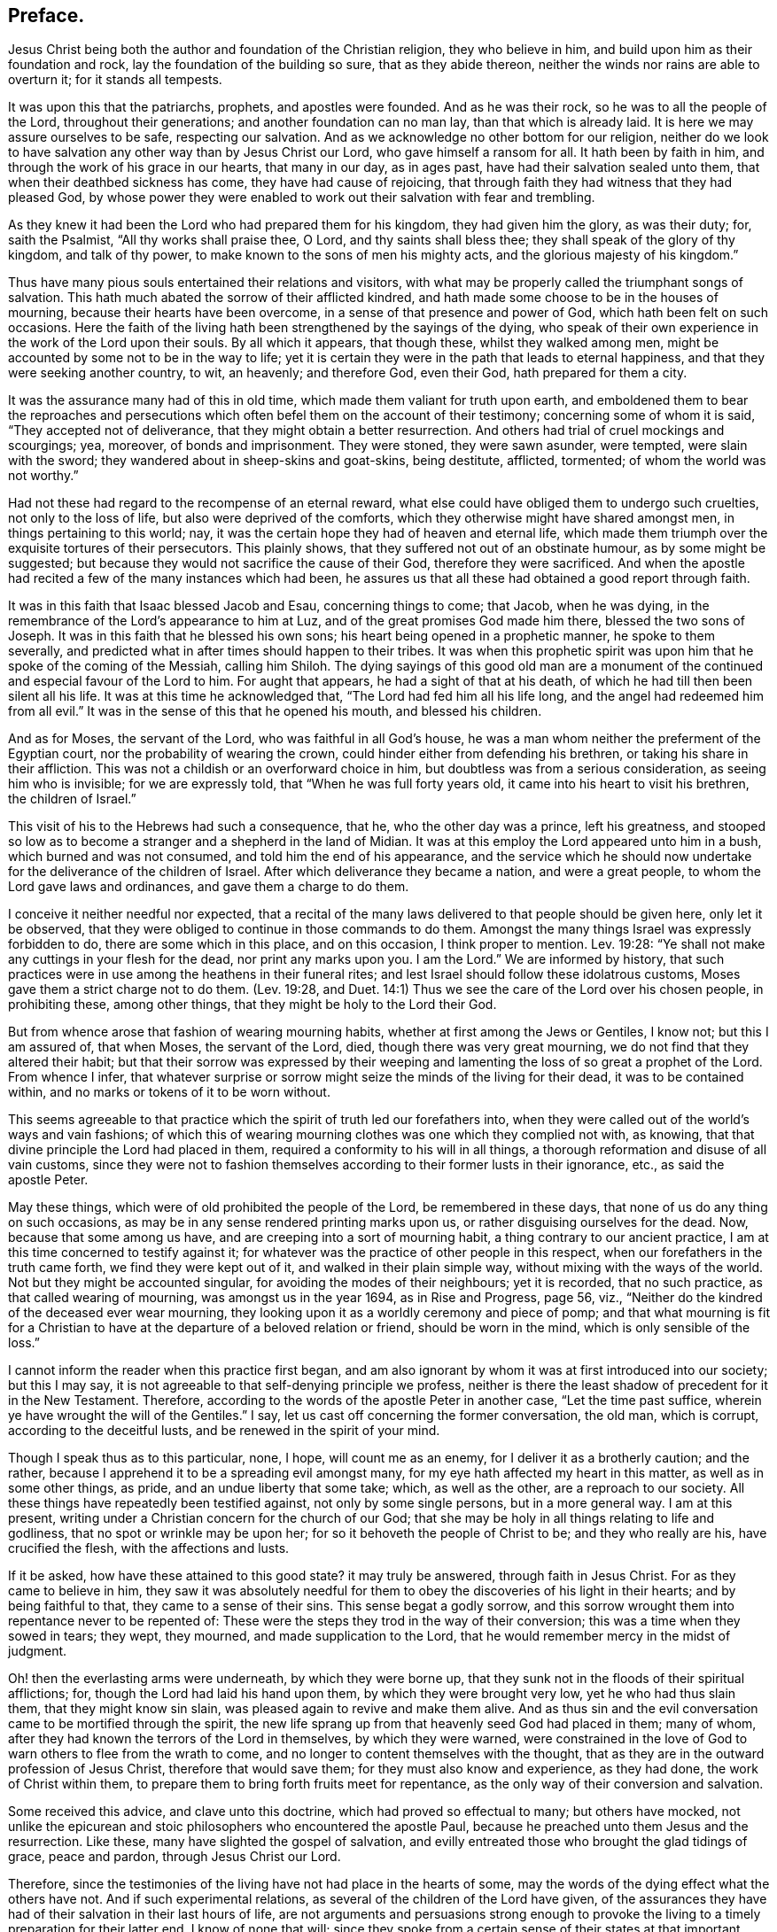 == Preface.

Jesus Christ being both the author and foundation of the Christian religion,
they who believe in him, and build upon him as their foundation and rock,
lay the foundation of the building so sure, that as they abide thereon,
neither the winds nor rains are able to overturn it; for it stands all tempests.

It was upon this that the patriarchs, prophets, and apostles were founded.
And as he was their rock, so he was to all the people of the Lord,
throughout their generations; and another foundation can no man lay,
than that which is already laid.
It is here we may assure ourselves to be safe, respecting our salvation.
And as we acknowledge no other bottom for our religion,
neither do we look to have salvation any other way than by Jesus Christ our Lord,
who gave himself a ransom for all.
It hath been by faith in him, and through the work of his grace in our hearts,
that many in our day, as in ages past, have had their salvation sealed unto them,
that when their deathbed sickness has come, they have had cause of rejoicing,
that through faith they had witness that they had pleased God,
by whose power they were enabled to work out their salvation with fear and trembling.

As they knew it had been the Lord who had prepared them for his kingdom,
they had given him the glory, as was their duty; for, saith the Psalmist,
"`All thy works shall praise thee, O Lord, and thy saints shall bless thee;
they shall speak of the glory of thy kingdom, and talk of thy power,
to make known to the sons of men his mighty acts,
and the glorious majesty of his kingdom.`"

Thus have many pious souls entertained their relations and visitors,
with what may be properly called the triumphant songs of salvation.
This hath much abated the sorrow of their afflicted kindred,
and hath made some choose to be in the houses of mourning,
because their hearts have been overcome, in a sense of that presence and power of God,
which hath been felt on such occasions.
Here the faith of the living hath been strengthened by the sayings of the dying,
who speak of their own experience in the work of the Lord upon their souls.
By all which it appears, that though these, whilst they walked among men,
might be accounted by some not to be in the way to life;
yet it is certain they were in the path that leads to eternal happiness,
and that they were seeking another country, to wit, an heavenly; and therefore God,
even their God, hath prepared for them a city.

It was the assurance many had of this in old time,
which made them valiant for truth upon earth,
and emboldened them to bear the reproaches and persecutions
which often befel them on the account of their testimony;
concerning some of whom it is said, "`They accepted not of deliverance,
that they might obtain a better resurrection.
And others had trial of cruel mockings and scourgings; yea, moreover,
of bonds and imprisonment.
They were stoned, they were sawn asunder, were tempted, were slain with the sword;
they wandered about in sheep-skins and goat-skins, being destitute, afflicted, tormented;
of whom the world was not worthy.`"

Had not these had regard to the recompense of an eternal reward,
what else could have obliged them to undergo such cruelties,
not only to the loss of life, but also were deprived of the comforts,
which they otherwise might have shared amongst men, in things pertaining to this world;
nay, it was the certain hope they had of heaven and eternal life,
which made them triumph over the exquisite tortures of their persecutors.
This plainly shows, that they suffered not out of an obstinate humour,
as by some might be suggested;
but because they would not sacrifice the cause of their God,
therefore they were sacrificed.
And when the apostle had recited a few of the many instances which had been,
he assures us that all these had obtained a good report through faith.

It was in this faith that Isaac blessed Jacob and Esau, concerning things to come;
that Jacob, when he was dying,
in the remembrance of the Lord`'s appearance to him at Luz,
and of the great promises God made him there, blessed the two sons of Joseph.
It was in this faith that he blessed his own sons;
his heart being opened in a prophetic manner, he spoke to them severally,
and predicted what in after times should happen to their tribes.
It was when this prophetic spirit was upon him that he spoke of the coming of the Messiah,
calling him Shiloh.
The dying sayings of this good old man are a monument of
the continued and especial favour of the Lord to him.
For aught that appears, he had a sight of that at his death,
of which he had till then been silent all his life.
It was at this time he acknowledged that, "`The Lord had fed him all his life long,
and the angel had redeemed him from all evil.`"
It was in the sense of this that he opened his mouth, and blessed his children.

And as for Moses, the servant of the Lord, who was faithful in all God`'s house,
he was a man whom neither the preferment of the Egyptian court,
nor the probability of wearing the crown,
could hinder either from defending his brethren, or taking his share in their affliction.
This was not a childish or an overforward choice in him,
but doubtless was from a serious consideration, as seeing him who is invisible;
for we are expressly told, that "`When he was full forty years old,
it came into his heart to visit his brethren, the children of Israel.`"

This visit of his to the Hebrews had such a consequence, that he,
who the other day was a prince, left his greatness,
and stooped so low as to become a stranger and a shepherd in the land of Midian.
It was at this employ the Lord appeared unto him in a bush,
which burned and was not consumed, and told him the end of his appearance,
and the service which he should now undertake for
the deliverance of the children of Israel.
After which deliverance they became a nation, and were a great people,
to whom the Lord gave laws and ordinances, and gave them a charge to do them.

I conceive it neither needful nor expected,
that a recital of the many laws delivered to that people should be given here,
only let it be observed, that they were obliged to continue in those commands to do them.
Amongst the many things Israel was expressly forbidden to do,
there are some which in this place, and on this occasion, I think proper to mention.
Lev. 19:28: "`Ye shall not make any cuttings in your flesh for the dead,
nor print any marks upon you.
I am the Lord.`"
We are informed by history,
that such practices were in use among the heathens in their funeral rites;
and lest Israel should follow these idolatrous customs,
Moses gave them a strict charge not to do them.
(Lev. 19:28,
and Duet. 14:1) Thus we see the care of the Lord over his chosen people,
in prohibiting these, among other things, that they might be holy to the Lord their God.

But from whence arose that fashion of wearing mourning habits,
whether at first among the Jews or Gentiles, I know not; but this I am assured of,
that when Moses, the servant of the Lord, died, though there was very great mourning,
we do not find that they altered their habit;
but that their sorrow was expressed by their weeping and
lamenting the loss of so great a prophet of the Lord.
From whence I infer,
that whatever surprise or sorrow might seize the minds of the living for their dead,
it was to be contained within, and no marks or tokens of it to be worn without.

This seems agreeable to that practice which the spirit of truth led our forefathers into,
when they were called out of the world`'s ways and vain fashions;
of which this of wearing mourning clothes was one which they complied not with,
as knowing, that that divine principle the Lord had placed in them,
required a conformity to his will in all things,
a thorough reformation and disuse of all vain customs,
since they were not to fashion themselves according to their former lusts in their ignorance,
etc., as said the apostle Peter.

May these things, which were of old prohibited the people of the Lord,
be remembered in these days, that none of us do any thing on such occasions,
as may be in any sense rendered printing marks upon us,
or rather disguising ourselves for the dead.
Now, because that some among us have, and are creeping into a sort of mourning habit,
a thing contrary to our ancient practice,
I am at this time concerned to testify against it;
for whatever was the practice of other people in this respect,
when our forefathers in the truth came forth, we find they were kept out of it,
and walked in their plain simple way, without mixing with the ways of the world.
Not but they might be accounted singular, for avoiding the modes of their neighbours;
yet it is recorded, that no such practice, as that called wearing of mourning,
was amongst us in the year 1694, as in [.book-title]#Rise and Progress,# page 56, viz.,
"`Neither do the kindred of the deceased ever wear mourning,
they looking upon it as a worldly ceremony and piece of pomp;
and that what mourning is fit for a Christian to
have at the departure of a beloved relation or friend,
should be worn in the mind, which is only sensible of the loss.`"

I cannot inform the reader when this practice first began,
and am also ignorant by whom it was at first introduced into our society;
but this I may say, it is not agreeable to that self-denying principle we profess,
neither is there the least shadow of precedent for it in the New Testament.
Therefore, according to the words of the apostle Peter in another case,
"`Let the time past suffice, wherein ye have wrought the will of the Gentiles.`"
I say, let us cast off concerning the former conversation, the old man, which is corrupt,
according to the deceitful lusts, and be renewed in the spirit of your mind.

Though I speak thus as to this particular, none, I hope, will count me as an enemy,
for I deliver it as a brotherly caution; and the rather,
because I apprehend it to be a spreading evil amongst many,
for my eye hath affected my heart in this matter, as well as in some other things,
as pride, and an undue liberty that some take; which, as well as the other,
are a reproach to our society.
All these things have repeatedly been testified against, not only by some single persons,
but in a more general way.
I am at this present, writing under a Christian concern for the church of our God;
that she may be holy in all things relating to life and godliness,
that no spot or wrinkle may be upon her; for so it behoveth the people of Christ to be;
and they who really are his, have crucified the flesh, with the affections and lusts.

If it be asked, how have these attained to this good state?
it may truly be answered, through faith in Jesus Christ.
For as they came to believe in him,
they saw it was absolutely needful for them to obey
the discoveries of his light in their hearts;
and by being faithful to that, they came to a sense of their sins.
This sense begat a godly sorrow,
and this sorrow wrought them into repentance never to be repented of:
These were the steps they trod in the way of their conversion;
this was a time when they sowed in tears; they wept, they mourned,
and made supplication to the Lord, that he would remember mercy in the midst of judgment.

Oh! then the everlasting arms were underneath, by which they were borne up,
that they sunk not in the floods of their spiritual afflictions; for,
though the Lord had laid his hand upon them, by which they were brought very low,
yet he who had thus slain them, that they might know sin slain,
was pleased again to revive and make them alive.
And as thus sin and the evil conversation came to be mortified through the spirit,
the new life sprang up from that heavenly seed God had placed in them; many of whom,
after they had known the terrors of the Lord in themselves, by which they were warned,
were constrained in the love of God to warn others to flee from the wrath to come,
and no longer to content themselves with the thought,
that as they are in the outward profession of Jesus Christ,
therefore that would save them; for they must also know and experience, as they had done,
the work of Christ within them,
to prepare them to bring forth fruits meet for repentance,
as the only way of their conversion and salvation.

Some received this advice, and clave unto this doctrine,
which had proved so effectual to many; but others have mocked,
not unlike the epicurean and stoic philosophers who encountered the apostle Paul,
because he preached unto them Jesus and the resurrection.
Like these, many have slighted the gospel of salvation,
and evilly entreated those who brought the glad tidings of grace, peace and pardon,
through Jesus Christ our Lord.

Therefore, since the testimonies of the living have not had place in the hearts of some,
may the words of the dying effect what the others have not.
And if such experimental relations, as several of the children of the Lord have given,
of the assurances they have had of their salvation in their last hours of life,
are not arguments and persuasions strong enough to provoke
the living to a timely preparation for their latter end,
I know of none that will;
since they spoke from a certain sense of their states at that important moment, which,
how soon any of us may arrive to, is generally hid from our eyes.
And since we are assured that God hath appointed a day,
wherein he will judge the world in righteousness, may men`'s fruits be unto holiness,
that their end may be everlasting life;
as it is not doubted is the portion of these in the following treatise.

Should the way and call to repentance and conversion be
wholly neglected by any in this short space of life,
which should be spent to the glory of God alone, in obeying his righteous laws,
how dreadful are the states of those!
There is no retrieving time in the grave; they fall into the gulf of misery;
and in this condition they have no intercourse with us,
nor have we any intelligence or warning from them.
The ardent request of the rich man, in the parable,
of sending one from the dead to warn his brethren,
lest they should come into the place of torment with him,
was refused him for this reason, that seeing they had Moses and the prophets,
if they would not hear them, neither would they if one should rise from the dead.
Also by this may be learned, that men are not to expect miracles,
when other sufficient means are afforded.

Therefore, seeing that in these latter days, the Lord,
who in times past spoke unto the fathers by the prophets, doth speak unto us by his Son,
whom he hath raised from the dead, and sent by his grace to us;
let all thereby be turned away from their iniquities,
and serve the Lord in reverence and fear; which they do,
who have received that dispensation or kingdom that cannot be moved,
and are resolved so to walk, passing their sojourning here in fear,
counting the price great which was offered for their redemption.
And as through faith they have laid hold on Jesus Christ the Lord,
they are persuaded that nothing shall be able to separate
them from the love of God which they have in him.
And as men are guided with the counsel of the Lord, in their pilgrimage on earth,
to order themselves to his honour; such, when they go hence, will be received into glory.

Now, since it is hither the grace of God hath led many,
let none be so unwise for themselves, as either not to receive it,
or afterwards to turn from it.
For it was through the operation of this grace that many
of old were saved from the evils of this present world;
as thanks be to God through Jesus Christ not a few
in our day have attained to the like experience,
as they came to repentance towards God, and faith in our Lord Jesus Christ;
for it is he who washes his servants from their sins,
and saves them with an eternal salvation.
Blessed therefore are they who are sincerely concerned to know the new birth,
which is to be born from above, that they may inherit the kingdom of heaven.

But, alas! though heaven be desired by many,
how few of the sons of men are willing to walk in the way that leads unto it.
No, no; they are for an easy path, in which they may live unto themselves;
they like not the cross, though they would have the crown.
Oh! how are many spending their time in vanity.
Some in a voluptuous course of life, feeding themselves without fear;
others take excessive pains in attiring their bodies
with their changeable suits of apparel,
to the dishonour of the Lord; nay, to such a pitch of excess are many come,
that as one saith in a discourse on this subject, relating to superfluity of clothing,
"`Here is the end,`" saith he, "`of all their fashions and recreations,
to gratify the lust of the eye, the lust of the flesh, and the pride of life;
clothes that were given to cover shame, now want a covering for their shameful excess;
and that which should remember men of lost innocency, they pride and glory in.`"--[.book-title]#No Cross, No Crown.#

Yet, although it be thus with many of the children of men,
that they spend much treasure and time in decking these houses of clay,
let them know that for all these things they must be brought into judgment.
Time here would fail me, to treat particularly concerning the extravagances,
in manifold respects, into which some are fallen,
to their own hurt and the grief of many.
But I cannot here forget, that there is forgiveness with the Lord that he may be feared;
and he calls to the backsliding children to return unto him, that he may heal them.

This I write, that all to whom my caution is of need,
may hasten to the Lord in humiliation and contrition,
and he will yet help them to redeem the time; which, that they may,
wisheth and prayeth their friend, who is concerned for the sake of Zion,
that her wilderness may become like Eden, and her desert like the garden of the Lord;
that joy and gladness may more and more be found in her,
thanksgiving and the voice of melody.

[.signed-section-signature]
T+++.+++ Raylton.

[.signed-section-context-close]
The Tenth month, 1716.
